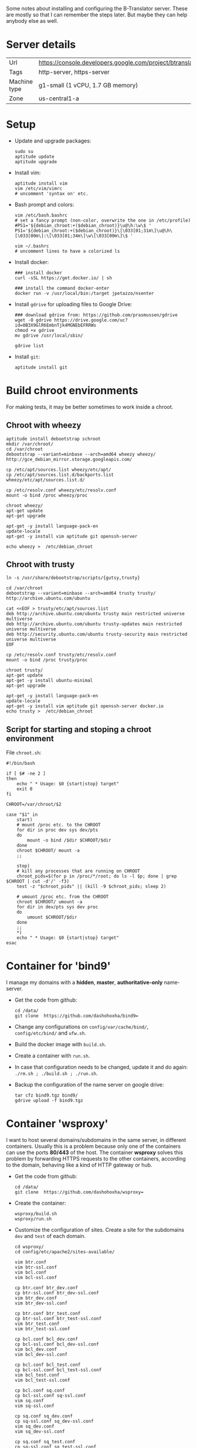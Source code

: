
Some notes about installing and configuring the B-Translator server.
These are mostly so that I can remember the steps later. But maybe
they can help anybody else as well.

* Server details

  | Url          | https://console.developers.google.com/project/btranslator2 |
  | Tags         | http-server, https-server                                  |
  | Machine type | g1-small (1 vCPU, 1.7 GB memory)                           |
  | Zone         | us-central1-a                                              |


* Setup

  + Update and upgrade packages:
    #+BEGIN_EXAMPLE
    sudo su
    aptitude update
    aptitude upgrade
    #+END_EXAMPLE

  + Install vim:
    #+BEGIN_EXAMPLE
    aptitude install vim
    vim /etc/vim/vimrc
    # uncomment 'syntax on' etc.
    #+END_EXAMPLE

  + Bash prompt and colors:
    #+BEGIN_EXAMPLE
    vim /etc/bash.bashrc
    # set a fancy prompt (non-color, overwrite the one in /etc/profile)
    #PS1='${debian_chroot:+($debian_chroot)}\u@\h:\w\$ '
    PS1='${debian_chroot:+($debian_chroot)}\[\033[01;31m\]\u@\h\[\033[00m\]:\[\033[01;34m\]\w\[\033[00m\]\$ '

    vim ~/.bashrc
    # uncomment lines to have a colorized ls
    #+END_EXAMPLE

  + Install docker:
    #+BEGIN_EXAMPLE
    ### install docker
    curl -sSL https://get.docker.io/ | sh

    ### install the command docker-enter
    docker run -v /usr/local/bin:/target jpetazzo/nsenter
    #+END_EXAMPLE

  + Install =gdrive= for uploading files to Google Drive:
    #+BEGIN_EXAMPLE
    ### download gdrive from: https://github.com/prasmussen/gdrive
    wget -O gdrive https://drive.google.com/uc?id=0B3X9GlR6EmbnTjk4MGNEbEFRRWs
    chmod +x gdrive
    mv gdrive /usr/local/sbin/

    gdrive list
    #+END_EXAMPLE

  + Install =git=:
    #+BEGIN_EXAMPLE
    aptitude install git
    #+END_EXAMPLE


* Build chroot environments

  For making tests, it may be better sometimes to work inside a chroot.

** Chroot with wheezy

   #+BEGIN_EXAMPLE
   aptitude install debootstrap schroot
   mkdir /var/chroot/
   cd /var/chroot
   debootstrap --variant=minbase --arch=amd64 wheezy wheezy/ http://gce_debian_mirror.storage.googleapis.com/

   cp /etc/apt/sources.list wheezy/etc/apt/
   cp /etc/apt/sources.list.d/backports.list wheezy/etc/apt/sources.list.d/

   cp /etc/resolv.conf wheezy/etc/resolv.conf
   mount -o bind /proc wheezy/proc

   chroot wheezy/
   apt-get update
   apt-get upgrade

   apt-get -y install language-pack-en
   update-locale
   apt-get -y install vim aptitude git openssh-server

   echo wheezy >  /etc/debian_chroot
   #+END_EXAMPLE


** Chroot with trusty

   #+BEGIN_EXAMPLE
   ln -s /usr/share/debootstrap/scripts/{gutsy,trusty}

   cd /var/chroot
   debootstrap --variant=minbase --arch=amd64 trusty trusty/ http://archive.ubuntu.com/ubuntu

   cat <<EOF > trusty/etc/apt/sources.list
   deb http://archive.ubuntu.com/ubuntu trusty main restricted universe multiverse
   deb http://archive.ubuntu.com/ubuntu trusty-updates main restricted universe multiverse
   deb http://security.ubuntu.com/ubuntu trusty-security main restricted universe multiverse
   EOF

   cp /etc/resolv.conf trusty/etc/resolv.conf
   mount -o bind /proc trusty/proc

   chroot trusty/
   apt-get update
   apt-get -y install ubuntu-minimal
   apt-get upgrade

   apt-get -y install language-pack-en
   update-locale
   apt-get -y install vim aptitude git openssh-server docker.io
   echo trusty >  /etc/debian_chroot
   #+END_EXAMPLE


** Script for starting and stoping a chroot environment

   File ~chroot.sh~:
   #+BEGIN_EXAMPLE
   #!/bin/bash

   if [ $# -ne 2 ]
   then
       echo " * Usage: $0 {start|stop} target"
       exit 0
   fi

   CHROOT=/var/chroot/$2

   case "$1" in
       start)
	   # mount /proc etc. to the CHROOT
	   for dir in proc dev sys dev/pts
	   do
	       mount -o bind /$dir $CHROOT/$dir
	   done
	   chroot $CHROOT/ mount -a
	   ;;

       stop)
	   # kill any processes that are running on CHROOT
	   chroot_pids=$(for p in /proc/*/root; do ls -l $p; done | grep $CHROOT | cut -d'/' -f3)
	   test -z "$chroot_pids" || (kill -9 $chroot_pids; sleep 2)

	   # umount /proc etc. from the CHROOT
	   chroot $CHROOT/ umount -a
	   for dir in dev/pts sys dev proc
	   do
	       umount $CHROOT/$dir
	   done
	   ;;
       *)
	   echo " * Usage: $0 {start|stop} target"
   esac
   #+END_EXAMPLE


* Container for 'bind9'

  I manage my domains with a *hidden*, *master*, *authoritative-only*
  name-server.

  + Get the code from github:
    #+BEGIN_EXAMPLE
    cd /data/
    git clone  https://github.com/dashohoxha/bind9=
    #+END_EXAMPLE

  + Change any configurations on ~config/var/cache/bind/~,
    ~config/etc/bind/~ and ~ufw.sh~.

  + Build the docker image with =build.sh=.

  + Create a container with =run.sh=.

  + In case that configuration needs to be changed, update it and do
    again: =./rm.sh ; ./build.sh ; ./run.sh=.

  + Backup the configuration of the name server on google drive:
    #+BEGIN_EXAMPLE
    tar cfz bind9.tgz bind9/
    gdrive upload -f bind9.tgz
    #+END_EXAMPLE


* Container 'wsproxy'

  I want to host several domains/subdomains in the same server, in
  different containers. Usually this is a problem because only one of
  the containers can use the ports *80/443* of the host.  The
  container *wsproxy* solves this problem by forwarding HTTPS requests
  to the other containers, according to the domain, behaving like a
  kind of HTTP gateway or hub.

  + Get the code from github:
    #+BEGIN_EXAMPLE
    cd /data/
    git clone  https://github.com/dashohoxha/wsproxy=
    #+END_EXAMPLE

  + Create the container:
    #+BEGIN_EXAMPLE
    wsproxy/build.sh
    wsproxy/run.sh
    #+END_EXAMPLE

  + Customize the configuration of sites. Create a site for the
    subdomains =dev= and =test= of each domain.
    #+BEGIN_EXAMPLE
    cd wsproxy/
    cd config/etc/apache2/sites-available/

    vim btr.conf
    vim btr-ssl.conf
    vim bcl.conf
    vim bcl-ssl.conf

    cp btr.conf btr_dev.conf
    cp btr-ssl.conf btr_dev-ssl.conf
    vim btr_dev.conf
    vim btr_dev-ssl.conf

    cp btr.conf btr_test.conf
    cp btr-ssl.conf btr_test-ssl.conf
    vim btr_test.conf
    vim btr_test-ssl.conf

    cp bcl.conf bcl_dev.conf
    cp bcl-ssl.conf bcl_dev-ssl.conf
    vim bcl_dev.conf
    vim bcl_dev-ssl.conf

    cp bcl.conf bcl_test.conf
    cp bcl-ssl.conf bcl_test-ssl.conf
    vim bcl_test.conf
    vim bcl_test-ssl.conf

    cp bcl.conf sq.conf
    cp bcl-ssl.conf sq-ssl.conf
    vim sq.conf
    vim sq-ssl.conf

    cp sq.conf sq_dev.conf
    cp sq-ssl.conf sq_dev-ssl.conf
    vim sq_dev.conf
    vim sq_dev-ssl.conf

    cp sq.conf sq_test.conf
    cp sq-ssl.conf sq_test-ssl.conf
    vim sq_test.conf
    vim sq_test-ssl.conf
    #+END_EXAMPLE

  + Enable each site:
    #+BEGIN_EXAMPLE
    cd ../sites-enabled/
    for site in btr btr_dev btr_test bcl bcl_dev bcl_test sq sq_dev sq_test
    do
	ln -s ../sites-available/$site.conf .
	ln -s ../sites-available/$site-ssl.conf .
    done
    #+END_EXAMPLE

  + Modify hosts and restart:
    #+BEGIN_EXAMPLE
    cd /data/
    vim wsproxy/hosts.txt
    wsproxy/restart.sh
    #+END_EXAMPLE

  + Backup the configuration of wsproxy on google drive:
    #+BEGIN_EXAMPLE
    cd /data/
    tar cfz wsproxy.tgz wsproxy/
    gdrive upload -f wsproxy.tgz
    #+END_EXAMPLE


* Create the other containers

  We need a container for *btr_server* and one or more containers
  for *btr_client* (one for each language).

  + Get the docker images of btr_server and btr_client:
    #+BEGIN_EXAMPLE
    docker pull btranslator/btr_client:v2.2
    docker pull btranslator/btr_server:v2.2
    #+END_EXAMPLE

  + Create the containers:
    #+BEGIN_EXAMPLE
    docker run -d --name=btr --hostname=btranslator.org \
	       -v /data:/data btranslator/btr_server:v2.2

    docker run -d --name=sq --hostname=sq.btranslator.org \
		btranslator/btr_client:v2.2
    #+END_EXAMPLE

  + Customize the configuration of *btr*:
    #+BEGIN_EXAMPLE
    docker-enter btr
    cd /usr/local/src/btr_server/
    vim install/setting.sh
    install/{config.sh,settings.sh}
    #+END_EXAMPLE

  + Customize the configuration of *sq*:
    #+BEGIN_EXAMPLE
    docker-enter sq
    cd /usr/local/src/btr_client/
    vim install/setting.sh
    install/{config.sh,settings.sh}
    #+END_EXAMPLE

  + Customize the configuration of *wsproxy* and restart it.

  + Make sure that containers start automatically on reboot.  Add this
    line at ~/etc/rc.local~:
    #+BEGIN_EXAMPLE
    docker start bind9 wsproxy btr sq wsproxy
    #+END_EXAMPLE


* Install SSL certificates

  I have installed SSL certificates for the domains =btranslator.org=
  and =l10n.org.al= both on *wsproxy* and on *btr* containers. They
  are placed on the directories ~etc/ssl/certs/~ and
  ~etc/ssl/private/~, like this:
  #+BEGIN_EXAMPLE
  cp btranslator_org.crt        wsproxy/config/etc/ssl/certs/
  cp btranslator_org.ca-bundle  wsproxy/config/etc/ssl/certs/
  cp btranslator_org.key        wsproxy/config/etc/ssl/private/

  cp l10n_org_al.crt        wsproxy/config/etc/ssl/certs/
  cp l10n_org_al.ca-bundle  wsproxy/config/etc/ssl/certs/
  cp l10n_org_al.key        wsproxy/config/etc/ssl/private/
  #+END_EXAMPLE

  The private keys should not be readable for everyone:
  #+BEGIN_EXAMPLE
  chmod 600 wsproxy/config/etc/ssl/private/btranslator_org.key
  chmod 600 wsproxy/config/etc/ssl/private/l10n_org_al.key
  #+END_EXAMPLE

  Apache directives on the config file
  ~wsproxy/config/etc/apache2/sites-available/btr-ssl.conf~:
  #+BEGIN_EXAMPLE
  SSLCertificateFile      /etc/ssl/certs/btranslator_org.crt
  SSLCertificateKeyFile   /etc/ssl/private/btranslator_org.key
  SSLCertificateChainFile /etc/ssl/certs/btranslator_org.ca-bundle
  #+END_EXAMPLE

  Apache directives on the config file
  ~wsproxy/config/etc/apache2/sites-available/bcl-ssl.conf~:
  #+BEGIN_EXAMPLE
  SSLCertificateFile      /etc/ssl/certs/l10n_org_al.crt
  SSLCertificateKeyFile   /etc/ssl/private/l10n_org_al.key
  SSLCertificateChainFile /etc/ssl/certs/l10n_org_al.ca-bundle
  #+END_EXAMPLE

  Then restart container wsproxy: =docker restart wsproxy=.


* Transfer translation data and users

  #+BEGIN_EXAMPLE
  drush @btr sql-dump --database=btr_db --result-file=$(pwd)/data.sql --gzip
  gdrive upload -f data.sql.gz

  gdrive download --pop
  gunzip data.sql.gz
  drush @btr sql-query --database=btr_db --file=$(pwd)/data.sql
  #+END_EXAMPLE

  #+BEGIN_EXAMPLE
  cd /var/www/data/db/
  ./users-export-btr.sh
  ./users-export-bcl.sh

  cd /var/www/data/db/
  ./users-import.sh @btr $(pwd)/users-btr-20141002.sql.gz
  ./users-import.sh @bcl $(pwd)/users-bcl-20141002.sql.gz
  #+END_EXAMPLE


* Attach an extra disk for docker

  + Format the disk with XFS:
    #+BEGIN_EXAMPLE
    apt-get install xfs xfsprogs
    mkfs.xfs /dev/sdb
    #+END_EXAMPLE

  + Stop docker and backup its data:
    #+BEGIN_EXAMPLE
    /etc/init.d/docker stop
    mv /var/lib/docker /docker-backup
    #+END_EXAMPLE

  + Add a line like this to ~/etc/fstab~ for mounting it automatically
    on reboot:
    #+BEGIN_EXAMPLE
    UUID=be840c0d-91f8-41fa-bb40-82e1c4e2e985 /var/lib/docker xfs defaults 1 1
    #+END_EXAMPLE
    The UUID of the disk can be found with: =blkid /dev/sdb=.

  + Copy the backup-ed data to ~/var/lib/docker/~:
    #+BEGIN_EXAMPLE
    mkdir /var/lib/docker
    mount -a
    cp -a /docker-backup/* /var/lib/docker/
    #+END_EXAMPLE

  + Start the docker service and check that everything is ok:
    #+BEGIN_EXAMPLE
    /etc/init.d/docker start
    docker images
    docker ps -a
    #+END_EXAMPLE

  + Cleanup the backup data:
    #+BEGIN_EXAMPLE
    rm -rf /docker-backup/
    #+END_EXAMPLE

  Referencies:
  - http://www.projectatomic.io/docs/docker-storage-recommendation/


* Misc

** Fix the configuration of sites

   Update the function =btr_get_sites()= on
   ~modules/custom/btrCore/includes/sites.inc~:
   #+BEGIN_EXAMPLE
   cd /var/www/btr/profiles/btr_server/
   vim modules/custom/btrCore/includes/sites.inc
   #+END_EXAMPLE


** Install fortunes

   #+BEGIN_EXAMPLE
   aptitude install fortunes
   ls /usr/share/games/fortunes/
   vim /var/www/btr/profiles/btr_server/utils/fortune.sh
   #+END_EXAMPLE

** Transfer the old site to the new one

*** Content

*** Menu items

*** Private variables

*** Users

*** Google files

*** Transfer with backup/restore
